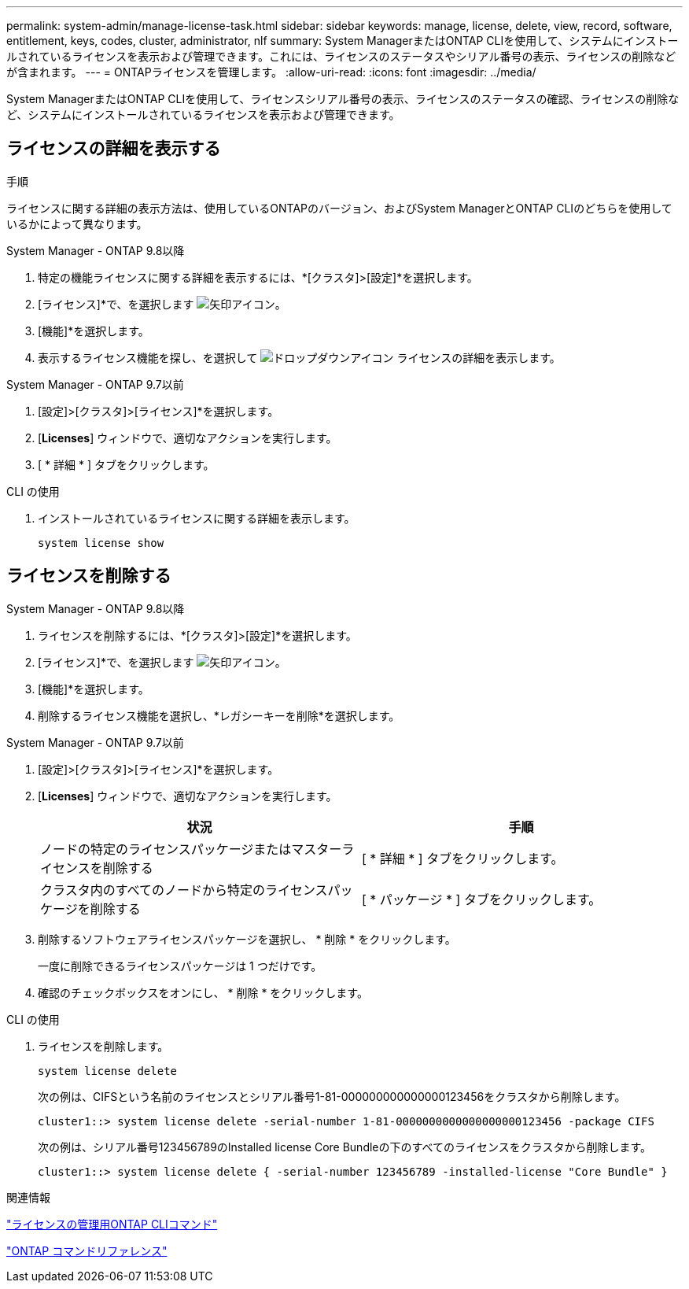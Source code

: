 ---
permalink: system-admin/manage-license-task.html 
sidebar: sidebar 
keywords: manage, license, delete, view, record, software, entitlement, keys, codes, cluster, administrator, nlf 
summary: System ManagerまたはONTAP CLIを使用して、システムにインストールされているライセンスを表示および管理できます。これには、ライセンスのステータスやシリアル番号の表示、ライセンスの削除などが含まれます。 
---
= ONTAPライセンスを管理します。
:allow-uri-read: 
:icons: font
:imagesdir: ../media/


[role="lead"]
System ManagerまたはONTAP CLIを使用して、ライセンスシリアル番号の表示、ライセンスのステータスの確認、ライセンスの削除など、システムにインストールされているライセンスを表示および管理できます。



== ライセンスの詳細を表示する

.手順
ライセンスに関する詳細の表示方法は、使用しているONTAPのバージョン、およびSystem ManagerとONTAP CLIのどちらを使用しているかによって異なります。

[role="tabbed-block"]
====
.System Manager - ONTAP 9.8以降
--
. 特定の機能ライセンスに関する詳細を表示するには、*[クラスタ]>[設定]*を選択します。
. [ライセンス]*で、を選択します image:icon_arrow.gif["矢印アイコン"]。
. [機能]*を選択します。
. 表示するライセンス機能を探し、を選択して image:icon_dropdown_arrow.gif["ドロップダウンアイコン"] ライセンスの詳細を表示します。


--
.System Manager - ONTAP 9.7以前
--
. [設定]>[クラスタ]>[ライセンス]*を選択します。
. [*Licenses*] ウィンドウで、適切なアクションを実行します。
. [ * 詳細 * ] タブをクリックします。


--
.CLI の使用
--
. インストールされているライセンスに関する詳細を表示します。
+
[source, cli]
----
system license show
----


--
====


== ライセンスを削除する

[role="tabbed-block"]
====
.System Manager - ONTAP 9.8以降
--
. ライセンスを削除するには、*[クラスタ]>[設定]*を選択します。
. [ライセンス]*で、を選択します image:icon_arrow.gif["矢印アイコン"]。
. [機能]*を選択します。
. 削除するライセンス機能を選択し、*レガシーキーを削除*を選択します。


--
.System Manager - ONTAP 9.7以前
--
. [設定]>[クラスタ]>[ライセンス]*を選択します。
. [*Licenses*] ウィンドウで、適切なアクションを実行します。
+
|===
| 状況 | 手順 


 a| 
ノードの特定のライセンスパッケージまたはマスターライセンスを削除する
 a| 
[ * 詳細 * ] タブをクリックします。



 a| 
クラスタ内のすべてのノードから特定のライセンスパッケージを削除する
 a| 
[ * パッケージ * ] タブをクリックします。

|===
. 削除するソフトウェアライセンスパッケージを選択し、 * 削除 * をクリックします。
+
一度に削除できるライセンスパッケージは 1 つだけです。

. 確認のチェックボックスをオンにし、 * 削除 * をクリックします。


--
.CLI の使用
--
. ライセンスを削除します。
+
[source, cli]
----
system license delete
----
+
次の例は、CIFSという名前のライセンスとシリアル番号1-81-000000000000000123456をクラスタから削除します。

+
[listing]
----
cluster1::> system license delete -serial-number 1-81-0000000000000000000123456 -package CIFS
----
+
次の例は、シリアル番号123456789のInstalled license Core Bundleの下のすべてのライセンスをクラスタから削除します。

+
[listing]
----
cluster1::> system license delete { -serial-number 123456789 -installed-license "Core Bundle" }
----


--
====
.関連情報
https://docs.netapp.com/us-en/ontap/system-admin/commands-manage-feature-licenses-reference.html["ライセンスの管理用ONTAP CLIコマンド"]

link:../concepts/manual-pages.html["ONTAP コマンドリファレンス"]
